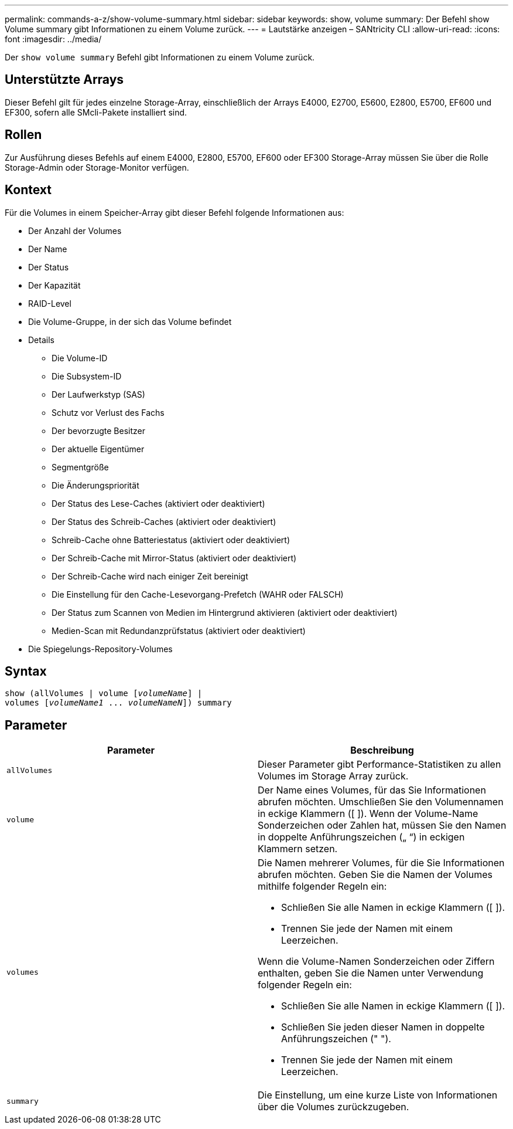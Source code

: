 ---
permalink: commands-a-z/show-volume-summary.html 
sidebar: sidebar 
keywords: show, volume 
summary: Der Befehl show Volume summary gibt Informationen zu einem Volume zurück. 
---
= Lautstärke anzeigen – SANtricity CLI
:allow-uri-read: 
:icons: font
:imagesdir: ../media/


[role="lead"]
Der `show volume summary` Befehl gibt Informationen zu einem Volume zurück.



== Unterstützte Arrays

Dieser Befehl gilt für jedes einzelne Storage-Array, einschließlich der Arrays E4000, E2700, E5600, E2800, E5700, EF600 und EF300, sofern alle SMcli-Pakete installiert sind.



== Rollen

Zur Ausführung dieses Befehls auf einem E4000, E2800, E5700, EF600 oder EF300 Storage-Array müssen Sie über die Rolle Storage-Admin oder Storage-Monitor verfügen.



== Kontext

Für die Volumes in einem Speicher-Array gibt dieser Befehl folgende Informationen aus:

* Der Anzahl der Volumes
* Der Name
* Der Status
* Der Kapazität
* RAID-Level
* Die Volume-Gruppe, in der sich das Volume befindet
* Details
+
** Die Volume-ID
** Die Subsystem-ID
** Der Laufwerkstyp (SAS)
** Schutz vor Verlust des Fachs
** Der bevorzugte Besitzer
** Der aktuelle Eigentümer
** Segmentgröße
** Die Änderungspriorität
** Der Status des Lese-Caches (aktiviert oder deaktiviert)
** Der Status des Schreib-Caches (aktiviert oder deaktiviert)
** Schreib-Cache ohne Batteriestatus (aktiviert oder deaktiviert)
** Der Schreib-Cache mit Mirror-Status (aktiviert oder deaktiviert)
** Der Schreib-Cache wird nach einiger Zeit bereinigt
** Die Einstellung für den Cache-Lesevorgang-Prefetch (WAHR oder FALSCH)
** Der Status zum Scannen von Medien im Hintergrund aktivieren (aktiviert oder deaktiviert)
** Medien-Scan mit Redundanzprüfstatus (aktiviert oder deaktiviert)


* Die Spiegelungs-Repository-Volumes




== Syntax

[source, cli, subs="+macros"]
----
show (allVolumes | volume pass:quotes[[_volumeName_]] |
volumes pass:quotes[[_volumeName1_ ... _volumeNameN_]]) summary
----


== Parameter

[cols="2*"]
|===
| Parameter | Beschreibung 


 a| 
`allVolumes`
 a| 
Dieser Parameter gibt Performance-Statistiken zu allen Volumes im Storage Array zurück.



 a| 
`volume`
 a| 
Der Name eines Volumes, für das Sie Informationen abrufen möchten. Umschließen Sie den Volumennamen in eckige Klammern ([ ]). Wenn der Volume-Name Sonderzeichen oder Zahlen hat, müssen Sie den Namen in doppelte Anführungszeichen („ “) in eckigen Klammern setzen.



 a| 
`volumes`
 a| 
Die Namen mehrerer Volumes, für die Sie Informationen abrufen möchten. Geben Sie die Namen der Volumes mithilfe folgender Regeln ein:

* Schließen Sie alle Namen in eckige Klammern ([ ]).
* Trennen Sie jede der Namen mit einem Leerzeichen.


Wenn die Volume-Namen Sonderzeichen oder Ziffern enthalten, geben Sie die Namen unter Verwendung folgender Regeln ein:

* Schließen Sie alle Namen in eckige Klammern ([ ]).
* Schließen Sie jeden dieser Namen in doppelte Anführungszeichen (" ").
* Trennen Sie jede der Namen mit einem Leerzeichen.




 a| 
`summary`
 a| 
Die Einstellung, um eine kurze Liste von Informationen über die Volumes zurückzugeben.

|===